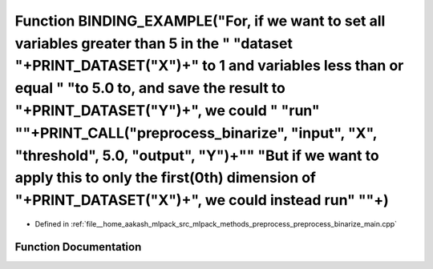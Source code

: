 .. _exhale_function_preprocess__binarize__main_8cpp_1a97ee2117a14ff315e9bdc78ea6627ece:

Function BINDING_EXAMPLE("For, if we want to set all variables greater than 5 in the " "dataset "+PRINT_DATASET("X")+" to 1 and variables less than or equal " "to 5.0 to, and save the result to "+PRINT_DATASET("Y")+", we could " "run" "\"+PRINT_CALL("preprocess_binarize", "input", "X", "threshold", 5.0, "output", "Y")+"\" "But if we want to apply this to only the first(0th) dimension of "+PRINT_DATASET("X")+", we could instead run" "\"+)
=========================================================================================================================================================================================================================================================================================================================================================================================================================================================

- Defined in :ref:`file__home_aakash_mlpack_src_mlpack_methods_preprocess_preprocess_binarize_main.cpp`


Function Documentation
----------------------


.. doxygenfunction:: BINDING_EXAMPLE("For, if we want to set all variables greater than 5 in the " "dataset "+PRINT_DATASET("X")+" to 1 and variables less than or equal " "to 5.0 to, and save the result to "+PRINT_DATASET("Y")+", we could " "run" "\"+PRINT_CALL("preprocess_binarize", "input", "X", "threshold", 5.0, "output", "Y")+"\" "But if we want to apply this to only the first(0th) dimension of "+PRINT_DATASET("X")+", we could instead run" "\"+)
